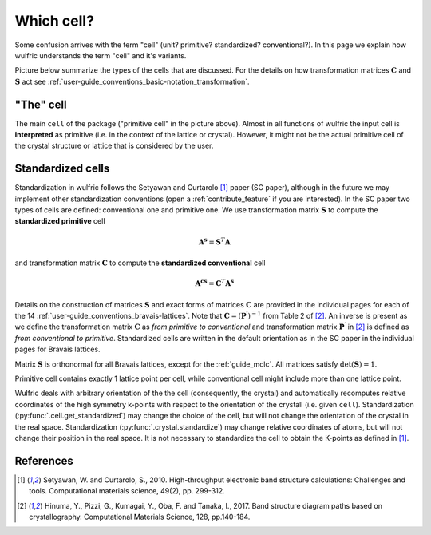 .. _user-guide_conventions_which-cell:

***********
Which cell?
***********

Some confusion arrives with the term "cell" (unit? primitive? standardized? conventional?).
In this page we explain how wulfric understands the term "cell" and it's variants.

Picture below summarize the types of the cells that are discussed. For the details on how
transformation matrices :math:`\boldsymbol{C}` and :math:`\boldsymbol{S}` act see
:ref:`user-guide_conventions_basic-notation_transformation`.

.. figure:: ../../img/cell-relations.png
    :align: center
    :target: ../../_images/cell-relations.png

"The" cell
===========

The main ``cell`` of the package ("primitive cell" in the picture above). Almost in all
functions of wulfric the input cell is **interpreted** as primitive (i.e. in the context
of the lattice or crystal). However, it might not be the actual primitive cell of the
crystal structure or lattice that is considered by the user.


.. _user-guide_conventions_which-cell_standardization:

Standardized cells
==================

Standardization in wulfric follows the Setyawan and Curtarolo [1]_ paper (SC paper),
although in the future we may implement other standardization conventions (open a
:ref:`contribute_feature` if you are interested). In the SC paper two types of cells
are defined: conventional one and primitive one. We use transformation matrix
:math:`\boldsymbol{S}` to compute the **standardized primitive** cell

.. math::

    \boldsymbol{A^s}
    =
    \boldsymbol{S}^T \boldsymbol{A}

and transformation matrix :math:`\boldsymbol{C}` to compute the **standardized
conventional** cell

.. math::


    \boldsymbol{A^{cs}}
    =
    \boldsymbol{C}^T \boldsymbol{A^s}

Details on the construction of matrices :math:`\boldsymbol{S}` and exact forms of matrices
:math:`\boldsymbol{C}` are provided in the individual pages for each of the 14
:ref:`user-guide_conventions_bravais-lattices`. Note that
:math:`\boldsymbol{C} = (\boldsymbol{P^{\prime}})^{-1}` from Table 2 of [2]_. An inverse
is present as we define the transformation matrix :math:`\boldsymbol{C}` as *from
primitive to conventional* and transformation matrix :math:`\boldsymbol{P^{\prime}}` in
[2]_ is defined as *from conventional to primitive*. Standardized cells are written in the
default orientation as in the SC paper in the individual pages for Bravais lattices.

Matrix :math:`\boldsymbol{S}` is orthonormal for all Bravais lattices, except for
the :ref:`guide_mclc`. All matrices satisfy :math:`\det(\boldsymbol{S}) = 1`.

Primitive cell contains exactly 1 lattice point per cell, while conventional cell might
include more than one lattice point.

Wulfric deals with arbitrary orientation of the the cell (consequently, the crystal) and
automatically recomputes relative coordinates of the high symmetry k-points with respect
to the orientation of the crystall (i.e. given ``cell``). Standardization
(:py:func:`.cell.get_standardized`) may  change the choice of the cell, but will not
change the orientation of the crystal in the real space. Standardization
(:py:func:`.crystal.standardize`) may change relative coordinates of atoms, but will not
change their position in the real space. It is not necessary to standardize the cell to
obtain the K-points as defined in [1]_.

References
==========
.. [1] Setyawan, W. and Curtarolo, S., 2010.
    High-throughput electronic band structure calculations: Challenges and tools.
    Computational materials science, 49(2), pp. 299-312.
.. [2] Hinuma, Y., Pizzi, G., Kumagai, Y., Oba, F. and Tanaka, I., 2017.
    Band structure diagram paths based on crystallography.
    Computational Materials Science, 128, pp.140-184.
